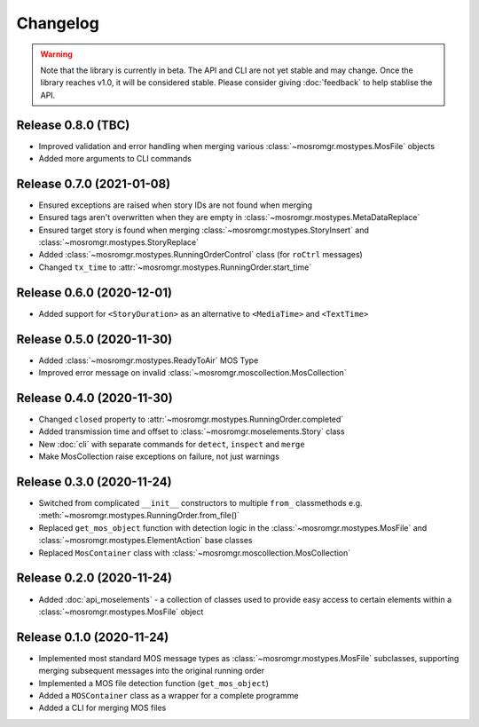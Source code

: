 .. mosromgr: Python library for managing MOS running orders
.. Copyright 2021 BBC
.. SPDX-License-Identifier: Apache-2.0

=========
Changelog
=========

.. warning::
    Note that the library is currently in beta. The API and CLI are not yet
    stable and may change. Once the library reaches v1.0, it will be considered
    stable. Please consider giving :doc:`feedback` to help stablise the API.

Release 0.8.0 (TBC)
===================

- Improved validation and error handling when merging various
  :class:`~mosromgr.mostypes.MosFile` objects
- Added more arguments to CLI commands

Release 0.7.0 (2021-01-08)
==========================

- Ensured exceptions are raised when story IDs are not found when merging
- Ensured tags aren't overwritten when they are empty in
  :class:`~mosromgr.mostypes.MetaDataReplace`
- Ensured target story is found when merging
  :class:`~mosromgr.mostypes.StoryInsert` and
  :class:`~mosromgr.mostypes.StoryReplace`
- Added :class:`~mosromgr.mostypes.RunningOrderControl` class (for ``roCtrl``
  messages)
- Changed ``tx_time`` to :attr:`~mosromgr.mostypes.RunningOrder.start_time`

Release 0.6.0 (2020-12-01)
==========================

- Added support for ``<StoryDuration>`` as an alternative to ``<MediaTime>`` and
  ``<TextTime>``

Release 0.5.0 (2020-11-30)
==========================

- Added :class:`~mosromgr.mostypes.ReadyToAir` MOS Type
- Improved error message on invalid
  :class:`~mosromgr.moscollection.MosCollection`

Release 0.4.0 (2020-11-30)
==========================

- Changed ``closed`` property to
  :attr:`~mosromgr.mostypes.RunningOrder.completed`
- Added transmission time and offset to :class:`~mosromgr.moselements.Story`
  class
- New :doc:`cli` with separate commands for ``detect``, ``inspect`` and
  ``merge``
- Make MosCollection raise exceptions on failure, not just warnings

Release 0.3.0 (2020-11-24)
==========================

- Switched from complicated ``__init__`` constructors to multiple ``from_``
  classmethods e.g. :meth:`~mosromgr.mostypes.RunningOrder.from_file()`
- Replaced ``get_mos_object`` function with detection logic in the
  :class:`~mosromgr.mostypes.MosFile` and
  :class:`~mosromgr.mostypes.ElementAction` base classes
- Replaced ``MosContainer`` class with
  :class:`~mosromgr.moscollection.MosCollection`

Release 0.2.0 (2020-11-24)
==========================

- Added :doc:`api_moselements` - a collection of classes used to provide easy
  access to certain elements within a :class:`~mosromgr.mostypes.MosFile` object

Release 0.1.0 (2020-11-24)
==========================

- Implemented most standard MOS message types as
  :class:`~mosromgr.mostypes.MosFile` subclasses, supporting merging subsequent
  messages into the original running order
- Implemented a MOS file detection function (``get_mos_object``)
- Added a ``MOSContainer`` class as a wrapper for a complete programme
- Added a CLI for merging MOS files
